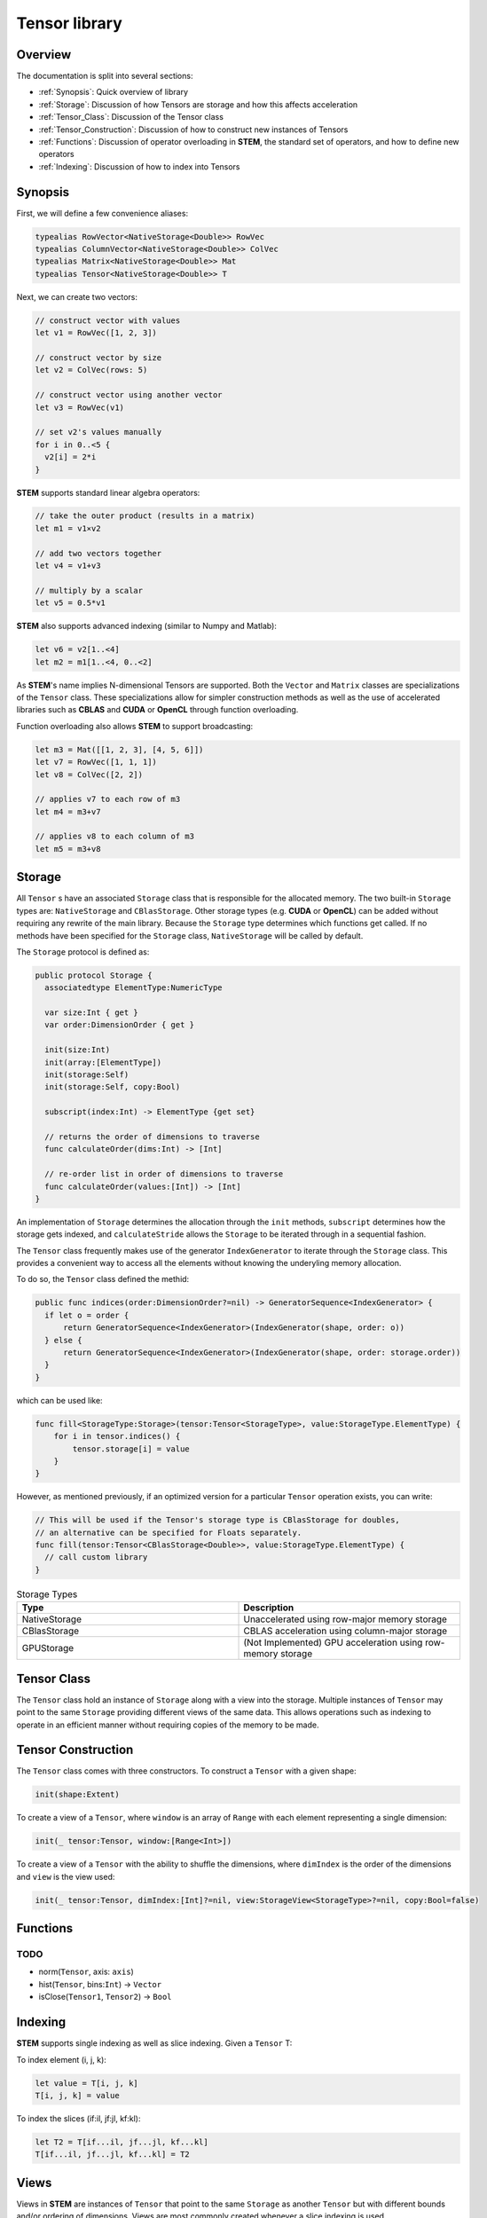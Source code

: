 ==============
Tensor library
==============

.. |STEM| replace:: **STEM**
.. |Tensor| replace:: ``Tensor``
.. |Vector| replace:: ``Vector``
.. |Matrix| replace:: ``Matrix``
.. |Number| replace:: ``NumericType``

Overview
--------
The documentation is split into several sections:

* :ref:`Synopsis`: Quick overview of library
* :ref:`Storage`: Discussion of how Tensors are storage and how this affects acceleration
* :ref:`Tensor_Class`: Discussion of the Tensor class
* :ref:`Tensor_Construction`: Discussion of how to construct new instances of Tensors
* :ref:`Functions`: Discussion of operator overloading in |STEM|, the standard set of operators, and how to define new operators
* :ref:`Indexing`: Discussion of how to index into Tensors

.. _Synopsis:

Synopsis
--------

First, we will define a few convenience aliases:

.. code:: swift

  typealias RowVector<NativeStorage<Double>> RowVec
  typealias ColumnVector<NativeStorage<Double>> ColVec
  typealias Matrix<NativeStorage<Double>> Mat
  typealias Tensor<NativeStorage<Double>> T

Next, we can create two vectors:

.. code:: swift

  // construct vector with values
  let v1 = RowVec([1, 2, 3])

  // construct vector by size
  let v2 = ColVec(rows: 5)

  // construct vector using another vector
  let v3 = RowVec(v1)

  // set v2's values manually
  for i in 0..<5 {
    v2[i] = 2*i
  }


|STEM| supports standard linear algebra operators:

.. code:: swift

  // take the outer product (results in a matrix)
  let m1 = v1⨯v2

  // add two vectors together
  let v4 = v1+v3

  // multiply by a scalar
  let v5 = 0.5*v1

|STEM| also supports advanced indexing (similar to Numpy and Matlab):

.. code:: swift

  let v6 = v2[1..<4]
  let m2 = m1[1..<4, 0..<2]

As |STEM|'s name implies N-dimensional Tensors are supported. Both the |Vector|
and |Matrix| classes are specializations of the |Tensor| class. These
specializations allow for simpler construction methods as well as the
use of accelerated libraries such as **CBLAS** and **CUDA** or **OpenCL**
through function overloading.

Function overloading also allows |STEM| to support broadcasting:

.. code:: swift

  let m3 = Mat([[1, 2, 3], [4, 5, 6]])
  let v7 = RowVec([1, 1, 1])
  let v8 = ColVec([2, 2])

  // applies v7 to each row of m3
  let m4 = m3+v7

  // applies v8 to each column of m3
  let m5 = m3+v8

.. _Storage:

Storage
-------
All |Tensor| s have an associated ``Storage`` class that is responsible for
the allocated memory. The two built-in ``Storage`` types are: ``NativeStorage``
and ``CBlasStorage``. Other storage types (e.g. **CUDA** or **OpenCL**) can
be added without requiring any rewrite of the main library. Because the ``Storage``
type determines which functions get called. If no methods have been specified
for the ``Storage`` class, ``NativeStorage`` will be called by default.

The ``Storage`` protocol is defined as:

.. code:: swift

  public protocol Storage {
    associatedtype ElementType:NumericType

    var size:Int { get }
    var order:DimensionOrder { get }

    init(size:Int)
    init(array:[ElementType])
    init(storage:Self)
    init(storage:Self, copy:Bool)

    subscript(index:Int) -> ElementType {get set}

    // returns the order of dimensions to traverse
    func calculateOrder(dims:Int) -> [Int]

    // re-order list in order of dimensions to traverse
    func calculateOrder(values:[Int]) -> [Int]
  }

An implementation of ``Storage`` determines the allocation through the ``init``
methods, ``subscript`` determines how the storage gets indexed, and ``calculateStride``
allows the ``Storage`` to be iterated through in a sequential fashion.

The |Tensor| class frequently makes use of the generator ``IndexGenerator`` to iterate
through the ``Storage`` class. This provides a convenient way to access all the
elements without knowing the underyling memory allocation.

To do so, the |Tensor| class defined the methid:

.. code:: swift

  public func indices(order:DimensionOrder?=nil) -> GeneratorSequence<IndexGenerator> {
    if let o = order {
        return GeneratorSequence<IndexGenerator>(IndexGenerator(shape, order: o))
    } else {
        return GeneratorSequence<IndexGenerator>(IndexGenerator(shape, order: storage.order))
    }
  }

which can be used like:

.. code:: swift

  func fill<StorageType:Storage>(tensor:Tensor<StorageType>, value:StorageType.ElementType) {
      for i in tensor.indices() {
          tensor.storage[i] = value
      }
  }

However, as mentioned previously, if an optimized version for a particular |Tensor|
operation exists, you can write:

.. code:: swift

  // This will be used if the Tensor's storage type is CBlasStorage for doubles,
  // an alternative can be specified for Floats separately.
  func fill(tensor:Tensor<CBlasStorage<Double>>, value:StorageType.ElementType) {
    // call custom library
  }


.. csv-table:: Storage Types
  :header: "Type", "Description"
  :widths: 20, 20

  "NativeStorage", "Unaccelerated using row-major memory storage"
  "CBlasStorage", "CBLAS acceleration using column-major storage"
  "GPUStorage", "(Not Implemented) GPU acceleration using row-memory storage"

.. _Tensor_Class:

Tensor Class
------------
The |Tensor| class hold an instance of ``Storage`` along with a view into
the storage. Multiple instances of |Tensor| may point to the same ``Storage``
providing different views of the same data. This allows operations such as indexing
to operate in an efficient manner without requiring copies of the memory to be made.

.. _Tensor_Construction:

Tensor Construction
-------------------
The |Tensor| class comes with three constructors. To construct a |Tensor| with a given shape:

.. code:: swift

  init(shape:Extent)


To create a view of a |Tensor|, where ``window`` is an array of ``Range`` with
each element representing a single dimension:

.. code:: swift

  init(_ tensor:Tensor, window:[Range<Int>])


To create a view of a |Tensor| with the ability to shuffle the dimensions, where
``dimIndex`` is the order of the dimensions and ``view`` is the view used:

.. code:: swift

  init(_ tensor:Tensor, dimIndex:[Int]?=nil, view:StorageView<StorageType>?=nil, copy:Bool=false)


Functions
---------

.. function:: add(lhs:Tensor<S>, rhs:Tensor<S>, result:Tensor<S>)
              add(lhs:Tensor<S>, rhs:NumericType, result:Tensor<S>)
              add(lhs:NumericType, rhs:Tensor<S>, result:Tensor<S>)
              +(lhs:Tensor<S>, rhs:Tensor<S>) -> Tensor<S>
              +(lhs:Tensor<S>, rhs:NumericType) -> Tensor<S>
              +(lhs:NumericType, rhs:Tensor<S>) -> Tensor<S>

   Adds ``lhs`` and ``rhs`` together, either place results in ``result``
   or returning its value. If the shape of ``lhs`` and ``rhs`` do not
   match, will either use ``broadcast`` to match their size, or use
   optimized methods to accomplish the same purpose.

.. function:: sub(lhs:Tensor<S>, rhs:Tensor<S>, result:Tensor<S>)
              sub(lhs:Tensor<S>, rhs:NumericType, result:Tensor<S>)
              sub(lhs:NumericType, rhs:Tensor<S>, result:Tensor<S>)
              -(lhs:Tensor<S>, rhs:Tensor<S>) -> Tensor<S>
              -(lhs:Tensor<S>, rhs:NumericType) -> Tensor<S>
              -(lhs:NumericType, rhs:Tensor<S>) -> Tensor<S>

  Subtracts ``lhs`` from ``rhs``, either place results in ``result``
  or returning its value. If the shape of ``lhs`` and ``rhs`` do not
  match, will either use ``broadcast`` to match their size, or use
  optimized methods to accomplish the same purpose.

.. function:: mul(lhs:Tensor<S>, rhs:Tensor<S>, result:Tensor<S>)
              mul(lhs:Tensor<S>, rhs:NumericType, result:Tensor<S>)
              mul(lhs:NumericType, rhs:Tensor<S>, result:Tensor<S>)
              *(lhs:Tensor<S>, rhs:Tensor<S>) -> Tensor<S>
              *(lhs:Tensor<S>, rhs:NumericType) -> Tensor<S>
              *(lhs:NumericType, rhs:Tensor<S>) -> Tensor<S>

   Performs element-wise multiplication between ``lhs`` and ``rhs``,
   either place results in ``result`` or returning its value. If the
   shape of ``lhs`` and ``rhs`` do not match, will either use ``broadcast``
   to match their size, or use optimized methods to accomplish the same purpose.

.. function:: div(lhs:Tensor<S>, rhs:Tensor<S>, result:Tensor<S>)
              div(lhs:Tensor<S>, rhs:NumericType, result:Tensor<S>)
              div(lhs:NumericType, rhs:Tensor<S>, result:Tensor<S>)
              /(lhs:Tensor<S>, rhs:Tensor<S>) -> Tensor<S>
              /(lhs:Tensor<S>, rhs:NumericType) -> Tensor<S>
              /(lhs:NumericType, rhs:Tensor<S>) -> Tensor<S>

  Performs element-wise division between ``lhs`` and ``rhs``,
  either place results in ``result`` or returning its value. If the
  shape of ``lhs`` and ``rhs`` do not match, will either use ``broadcast``
  to match their size, or use optimized methods to accomplish the same purpose.

.. function:: iadd(lhs:Tensor<S>, rhs:Tensor<S>)
              iadd(lhs:Tensor<S>, rhs:NumericType)
              iadd(lhs:NumericType, rhs:Tensor<S>)
              +=(lhs:Tensor<S>, rhs:Tensor<S>) -> Tensor<S>
              +=(lhs:Tensor<S>, rhs:NumericType) -> Tensor<S>
              +=(lhs:NumericType, rhs:Tensor<S>) -> Tensor<S>

   Adds ``lhs`` to ``rhs`` and stores result in ``lhs``,
   either place results in ``result`` or returning its value. If the
   shape of ``lhs`` and ``rhs`` do not match, will either use ``broadcast``
   to match their size, or use optimized methods to accomplish the same purpose.

.. function:: isub(lhs:Tensor<S>, rhs:Tensor<S>)
              isub(lhs:Tensor<S>, rhs:NumericType)
              isub(lhs:NumericType, rhs:Tensor<S>)
              -=(lhs:Tensor<S>, rhs:Tensor<S>) -> Tensor<S>
              -=(lhs:Tensor<S>, rhs:NumericType) -> Tensor<S>
              -=(lhs:NumericType, rhs:Tensor<S>) -> Tensor<S>

  Subtracts ``rhs`` from ``lhs`` and stores result in ``lhs``,
  either place results in ``result`` or returning its value. If the
  shape of ``lhs`` and ``rhs`` do not match, will either use ``broadcast``
  to match their size, or use optimized methods to accomplish the same purpose.

.. function:: imul(lhs:Tensor<S>, rhs:Tensor<S>)
              imul(lhs:Tensor<S>, rhs:NumericType)
              imul(lhs:NumericType, rhs:Tensor<S>)
              *=(lhs:Tensor<S>, rhs:Tensor<S>) -> Tensor<S>
              *=(lhs:Tensor<S>, rhs:NumericType) -> Tensor<S>
              *=(lhs:NumericType, rhs:Tensor<S>) -> Tensor<S>

  Multiplies ``lhs`` by ``rhs`` and stores result in ``lhs``,
  either place results in ``result`` or returning its value. If the
  shape of ``lhs`` and ``rhs`` do not match, will either use ``broadcast``
  to match their size, or use optimized methods to accomplish the same purpose.

.. function:: idiv(lhs:Tensor<S>, rhs:Tensor<S>)
              idiv(lhs:Tensor<S>, rhs:NumericType)
              idiv(lhs:NumericType, rhs:Tensor<S>)
              /=(lhs:Tensor<S>, rhs:Tensor<S>) -> Tensor<S>
              /=(lhs:Tensor<S>, rhs:NumericType) -> Tensor<S>
              /=(lhs:NumericType, rhs:Tensor<S>) -> Tensor<S>

  Divides ``lhs`` by ``rhs`` and stores results in ``lhs``,
  either place results in ``result`` or returning its value. If the
  shape of ``lhs`` and ``rhs`` do not match, will either use ``broadcast``
  to match their size, or use optimized methods to accomplish the same purpose.

.. function:: pow(lhs:Tensor<S>, exp:NumericType) -> Tensor<S>
              **(lhs:Tensor<S>, exp:NumericType) -> Tensor<S>

  Raises every element of ``lhs`` by ``exp``.

.. function:: exp(op::Tensor<S>) -> Tensor<S>

  Returns an element-wise exponentiation of ``op``.

.. function:: dot(lhs:Tensor<S>, rhs:Tensor<S>) -> NumericType
              ⊙(lhs:Tensor<S>, rhs:Tensor<S>) -> NumericType

  Returns the dot product between two vectors.
  Both ``lhs`` and ``rhs`` must be vectors.

.. function:: outer(lhs:Tensor<S>, rhs:Tensor<S>) -> NumericType
              ⊗(lhs:Tensor<S>, rhs:Tensor<S>) -> NumericType

  Returns the outer product between two vectors.
  Both ``lhs`` and ``rhs`` must be vectors.

.. function:: abs(op:Tensor<S>) -> Tensor<S>

  Performs an elementwise ``abs`` on Tensor.

.. function:: concat(op1:Tensor<S>, op2:Tensor<S>, ..., opN:Tensor<S>, axis:Int)

  Concats N Tensors along ``axis``.

.. function:: vstack(op1:Tensor<S>, op2:Tensor<S>) -> Tensor<S>

  Returns a new Tensor that is a composite of ``op1`` and ``op2`` vertically
  stacked.

.. function:: hstack(op1:Tensor<S>, op2:Tensor<S>) -> Tensor<S>

  Returns a new Tensor that is a composite of ``op1`` and ``op2`` horizontally
  stacked.

.. function:: broadcast(op1:Tensor<S>, op2:Tensor<S>) -> (Tensor<S>, Tensor<S>)

  Returns two Tensors of the same shape broadcasted from ``op1`` and ``op2``.
  Need to go into much more detail about broadcasting.

.. function:: reduce(op:Tensor<S>, fn:(Tensor<S>, Tensor<S>) -> NumericType) -> NumericType

  Applies ``fn`` to elements of Tensor, returns a scalar.

.. function:: sum(op:Tensor<S>, axis:Int) -> Tensor<S>
              sum(op:Tensor<S>) -> NumericType

  When ``axis`` is specified, sums ``op`` along ``axis`` and returns resulting
  Tensor. When no ``axis`` is specified, returns entire Tensor summed.

.. function:: max(op:Tensor<S>, axis:Int) -> Tensor<S>
              max(op:Tensor<S>) -> NumericType

  When ``axis`` is specified, find the maximum value ``op`` across ``axis``
  and returns resulting Tensor. When no ``axis`` is specified, returns
  maximum value of entire Tensor.

.. function:: min(op:Tensor<S>, axis:Int) -> Tensor<S>
              min(op:Tensor<S>) -> NumericType

  When ``axis`` is specified, find the minimum value ``op`` across ``axis``
  and returns resulting Tensor. When no ``axis`` is specified, returns
  minimum value of entire Tensor.

.. function:: fill(op:Tensor<S>, value:NumericType)

  Sets all elements of ``op`` to ``value``.

.. function:: copy(op:Tensor<S>) -> Tensor<S>
              copy(from:Tensor<S>, to:Tensor<S>)

    First form creates a new Tensor and copies ``op`` into it. The second form
    copies ``op`` into an already existing Tensor.

.. function:: map(op:Tensor<S>, fn:(NumericType) -> NumericType) -> Tensor<S>

  Applies ``fn`` to each element of Tensor and returns resulting Tensor.

TODO
+++++
* norm(|Tensor|, axis: ``axis``)
* hist(|Tensor|, bins:``Int``) -> |Vector|
* isClose(``Tensor1``, ``Tensor2``) -> ``Bool``

.. _Indexing:

Indexing
--------
|STEM| supports single indexing as well as slice indexing. Given a |Tensor| T:

To index element (i, j, k):

.. code:: swift

  let value = T[i, j, k]
  T[i, j, k] = value

To index the slices (if:il, jf:jl, kf:kl):

.. code:: swift

  let T2 = T[if...il, jf...jl, kf...kl]
  T[if...il, jf...jl, kf...kl] = T2

Views
------
Views in |STEM| are instances of |Tensor| that point to the same ``Storage``
as another |Tensor| but with different bounds and/or ordering of dimensions. Views
are most commonly created whenever a slice indexing is used.

A copy of a view can be made by using the ``copy`` function.

